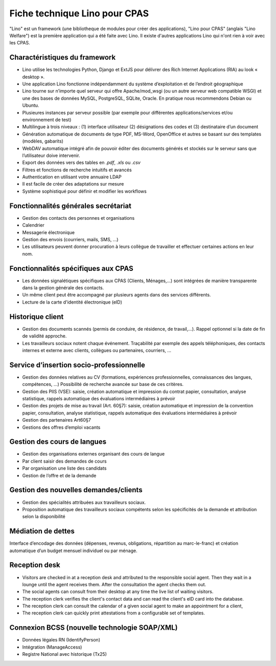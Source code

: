 .. _welfare.whitepaper:

==============================
Fiche technique Lino pour CPAS
==============================

"Lino" est un framework (une bibliotheque de modules pour créer des
applications), "Lino pour CPAS" (anglais "Lino Welfare") est la
première application qui a été faite avec Lino. Il existe d'autres
applications Lino qui n'ont rien à voir avec les CPAS.


Charactéristiques du framework
------------------------------

- Lino utilise les technologies Python, Django et ExtJS pour délivrer 
  des Rich Internet Applications (RIA) au look « desktop ».
- Une application Lino fonctionne indépendamment du système d’exploitation 
  et de l’endroit géographique
- Lino tourne sur n’importe quel serveur qui offre Apache/mod_wsgi 
  (ou un autre serveur web compatible WSGI) et une des bases de 
  données MySQL, PostgreSQL, SQLite, Oracle. 
  En pratique nous recommendons Debian ou Ubuntu.
- Plusieures instances par serveur possible (par exemple pour différentes 
  applications/services et/ou environnement de test)
- Multilingue à trois niveaux : 
  (1) interface utilisateur 
  (2) désignations des codes et (3) destinataire d’un document
- Génération automatique de documents de type PDF, MS-Word, OpenOffice et autres se basant sur des templates (modèles, gabarits)
- WebDAV automatique intégré afin de pouvoir éditer des documents générés et stockés sur le serveur sans que l’utilisateur doive intervenir.
- Export des données vers des tables  en `.pdf`, `.xls` ou `.csv`
- Filtres et fonctions de recherche intuitifs et avancés
- Authentication en utilisant votre annuaire LDAP
- Il est facile de créer des adaptations sur mesure
- Système sophistiqué pour définir et modifier les workflows 

Fonctionnalités générales secrétariat
-------------------------------------

- Gestion des contacts des personnes et organisations
- Calendrier
- Messagerie électronique
- Gestion des envois (courriers, mails, SMS, ...)
- Les utilisateurs peuvent donner procuration à leurs collègue de 
  travailler et effectuer certaines actions en leur nom.

Fonctionnalités spécifiques aux CPAS 
-------------------------------------

- Les données signalétiques spécifiques aux CPAS (Clients,
  Ménages,...)  sont intégrées de manière transparente dans la gestion
  générale des contacts.
  
- Un même client peut être accompagné par plusieurs agents dans des
  services différents.

- Lecture de la carte d'identité électronique (eID)
  

Historique client
-----------------

- Gestion des documents scannés (permis de conduire, de résidence, de
  travail,...).  Rappel optionnel si la date de fin de validité
  approche.
  
- Les travailleurs sociaux notent chaque événement.  Traçabilité par
  exemple des appels téléphoniques, des contacts internes et externe
  avec clients, collègues ou partenaires, courriers, ...
  
Service d’insertion socio-professionnelle
-----------------------------------------

- Gestion des données relatives au CV (formations, expériences
  professionnelles, connaissances des langues, compétences, ...)
  Possibilité de recherche avancée sur base de ces critères.
  
- Gestion des PIIS (VSE): saisie, création automatique et impression
  du contrat papier, consultation, analyse statistique, rappels
  automatique des évaluations intermédiaires à prévoir
  
- Gestion des projets de mise au travail (Art. 60§7): saisie, création
  automatique et impression de la convention papier, consultation,
  analyse statistique, rappels automatique des évaluations
  intermédiaires à prévoir

- Gestion des partenaires Art60§7

- Gestions des offres d’emploi vacants 

Gestion des cours de langues
----------------------------

- Gestion des organisations externes organisant des cours de langue
- Par client saisir des demandes de cours
- Par organisation une liste des candidats
- Gestion de l’offre et de la demande

Gestion des nouvelles demandes/clients
--------------------------------------

- Gestion des spécialités attribuées aux travailleurs sociaux.
- Proposition automatique des travailleurs sociaux compétents selon
  les spécificités de la demande et attribution selon la disponibilité

Médiation de dettes
-------------------

Interface d’encodage des données (dépenses, revenus, obligations,
répartition au marc-le-franc) et création automatique d’un budget
mensuel individuel ou par ménage.


Reception desk
--------------

- Visitors are checked in at a reception desk and
  attributed to the responsible social agent.
  Then they wait in a lounge until the agent receives them.
  After the consultation the agent checks them out.
- The social agents can consult from their desktop at any time the live 
  list of waiting visitors.
- The reception clerk verifies the client's contact data
  and can read the client's eID card into the database.
- The reception clerk can consult the calendar of a given social agent 
  to make an appointment for a client,
- The reception clerk can quickly print attestations from a 
  configurable set of templates.
  

Connexion BCSS (nouvelle technologie SOAP/XML)
----------------------------------------------

- Données légales RN (IdentifyPerson)
- Intégration (ManageAccess)
- Registre National avec historique (Tx25)


